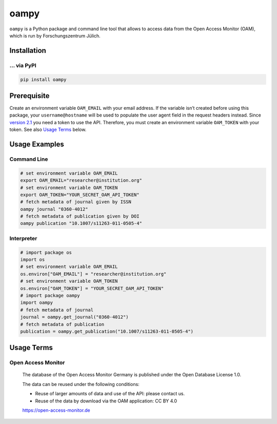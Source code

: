 =====
oampy
=====

``oampy`` is a Python package and command line tool that allows to access data
from the Open Access Monitor (OAM), which is run by Forschungszentrum Jülich.

Installation
============

... via PyPI
~~~~~~~~~~~~

.. code-block:: bash

   pip install oampy

Prerequisite
============

Create an environment variable ``OAM_EMAIL`` with your email address. If the
variable isn’t created before using this package, your ``username@hostname``
will be used to populate the user agent field in the request headers instead.
Since `version 2.1 <https://open-access-monitor.de/notes>`_ you need a token to
use the API. Therefore, you must create an environment variable ``OAM_TOKEN``
with your token.
See also `Usage Terms`_ below.

Usage Examples
==============

Command Line
~~~~~~~~~~~~

.. code-block:: shell

    # set environment variable OAM_EMAIL
    export OAM_EMAIL="researcher@institution.org"
    # set environment variable OAM_TOKEN
    export OAM_TOKEN="YOUR_SECRET_OAM_API_TOKEN"
    # fetch metadata of journal given by ISSN
    oampy journal "0360-4012"
    # fetch metadata of publication given by DOI
    oampy publication "10.1007/s11263-011-0505-4"

Interpreter
~~~~~~~~~~~

.. code-block:: python

    # import package os
    import os
    # set environment variable OAM_EMAIL
    os.environ["OAM_EMAIL"] = "researcher@institution.org"
    # set environment variable OAM_TOKEN
    os.environ["OAM_TOKEN"] = "YOUR_SECRET_OAM_API_TOKEN"
    # import package oampy
    import oampy
    # fetch metadata of journal
    journal = oampy.get_journal("0360-4012")
    # fetch metadata of publication
    publication = oampy.get_publication("10.1007/s11263-011-0505-4")

Usage Terms
===========

Open Access Monitor
~~~~~~~~~~~~~~~~~~~

    The database of the Open Access Monitor Germany is published under the Open Database License 1.0.

    The data can be reused under the following conditions:

    - Reuse of larger amounts of data and use of the API: please contact us.
    - Reuse of the data by download via the OAM application: CC BY 4.0

    https://open-access-monitor.de
